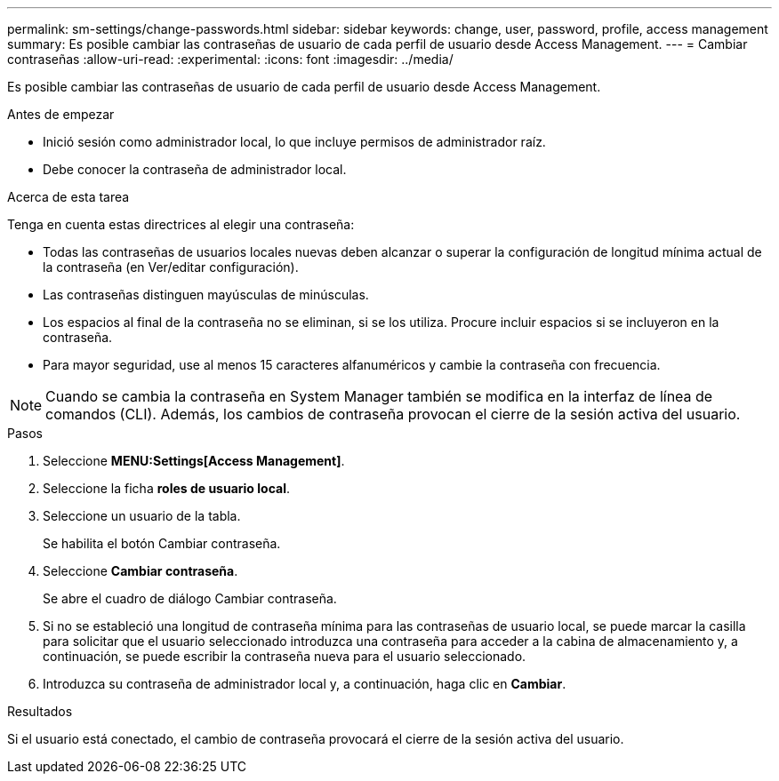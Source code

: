 ---
permalink: sm-settings/change-passwords.html 
sidebar: sidebar 
keywords: change, user, password, profile, access management 
summary: Es posible cambiar las contraseñas de usuario de cada perfil de usuario desde Access Management. 
---
= Cambiar contraseñas
:allow-uri-read: 
:experimental: 
:icons: font
:imagesdir: ../media/


[role="lead"]
Es posible cambiar las contraseñas de usuario de cada perfil de usuario desde Access Management.

.Antes de empezar
* Inició sesión como administrador local, lo que incluye permisos de administrador raíz.
* Debe conocer la contraseña de administrador local.


.Acerca de esta tarea
Tenga en cuenta estas directrices al elegir una contraseña:

* Todas las contraseñas de usuarios locales nuevas deben alcanzar o superar la configuración de longitud mínima actual de la contraseña (en Ver/editar configuración).
* Las contraseñas distinguen mayúsculas de minúsculas.
* Los espacios al final de la contraseña no se eliminan, si se los utiliza. Procure incluir espacios si se incluyeron en la contraseña.
* Para mayor seguridad, use al menos 15 caracteres alfanuméricos y cambie la contraseña con frecuencia.


[NOTE]
====
Cuando se cambia la contraseña en System Manager también se modifica en la interfaz de línea de comandos (CLI). Además, los cambios de contraseña provocan el cierre de la sesión activa del usuario.

====
.Pasos
. Seleccione *MENU:Settings[Access Management]*.
. Seleccione la ficha *roles de usuario local*.
. Seleccione un usuario de la tabla.
+
Se habilita el botón Cambiar contraseña.

. Seleccione *Cambiar contraseña*.
+
Se abre el cuadro de diálogo Cambiar contraseña.

. Si no se estableció una longitud de contraseña mínima para las contraseñas de usuario local, se puede marcar la casilla para solicitar que el usuario seleccionado introduzca una contraseña para acceder a la cabina de almacenamiento y, a continuación, se puede escribir la contraseña nueva para el usuario seleccionado.
. Introduzca su contraseña de administrador local y, a continuación, haga clic en *Cambiar*.


.Resultados
Si el usuario está conectado, el cambio de contraseña provocará el cierre de la sesión activa del usuario.
